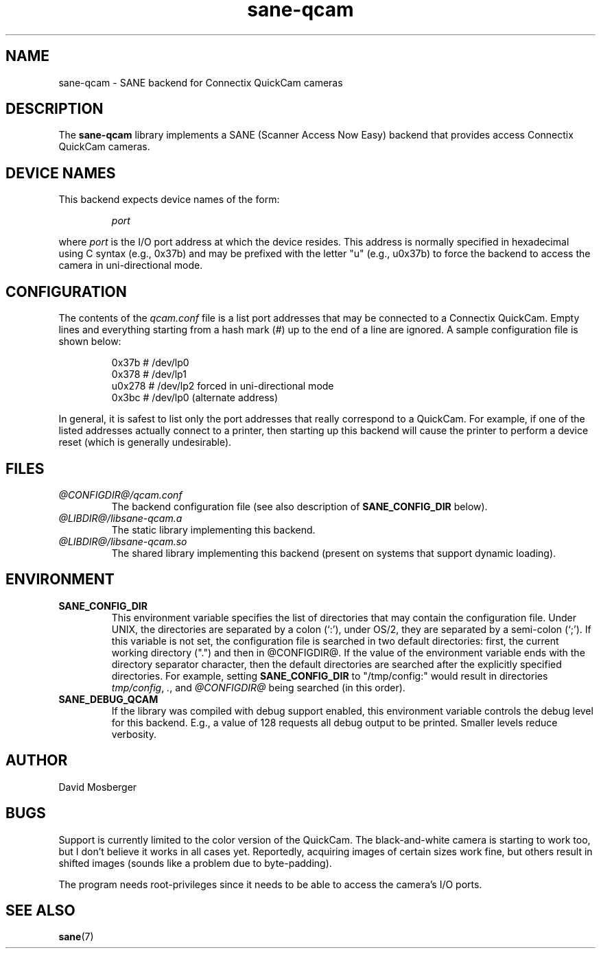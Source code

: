 .TH sane\-qcam 5 "14 Jul 2008" "@PACKAGEVERSION@" "SANE Scanner Access Now Easy"
.IX sane\-qcam
.SH NAME
sane\-qcam \- SANE backend for Connectix QuickCam cameras
.SH DESCRIPTION
The
.B sane\-qcam
library implements a SANE (Scanner Access Now Easy) backend that
provides access Connectix QuickCam cameras.
.SH "DEVICE NAMES"
This backend expects device names of the form:
.PP
.RS
.I port
.RE
.PP
where
.I port
is the I/O port address at which the device resides.  This address is
normally specified in hexadecimal using C syntax (e.g., 0x37b) and may
be prefixed with the letter "u" (e.g., u0x37b) to force the backend to
access the camera in uni-directional mode.
.SH CONFIGURATION
The contents of the
.I qcam.conf
file is a list port addresses that may be connected to a
Connectix QuickCam.  Empty lines and everything starting from a hash
mark (#) up to the end of a line are ignored.  A sample configuration
file is shown below:
.PP
.RS
0x37b  # /dev/lp0
.br
0x378  # /dev/lp1
.br
u0x278 # /dev/lp2 forced in uni-directional mode
.br
0x3bc  # /dev/lp0 (alternate address)
.RE
.PP
In general, it is safest to list only the port addresses that really
correspond to a QuickCam.  For example, if one of the listed addresses
actually connect to a printer, then starting up this backend will
cause the printer to perform a device reset (which is generally
undesirable).
.SH FILES
.TP
.I @CONFIGDIR@/qcam.conf
The backend configuration file (see also description of
.B SANE_CONFIG_DIR
below).
.TP
.I @LIBDIR@/libsane\-qcam.a
The static library implementing this backend.
.TP
.I @LIBDIR@/libsane\-qcam.so
The shared library implementing this backend (present on systems that
support dynamic loading).
.SH ENVIRONMENT
.TP
.B SANE_CONFIG_DIR
This environment variable specifies the list of directories that may
contain the configuration file.  Under UNIX, the directories are
separated by a colon (`:'), under OS/2, they are separated by a
semi-colon (`;').  If this variable is not set, the configuration file
is searched in two default directories: first, the current working
directory (".") and then in @CONFIGDIR@.  If the value of the
environment variable ends with the directory separator character, then
the default directories are searched after the explicitly specified
directories.  For example, setting
.B SANE_CONFIG_DIR
to "/tmp/config:" would result in directories 
.IR "tmp/config" ,
.IR "." ,
and
.I "@CONFIGDIR@"
being searched (in this order).
.TP
.B SANE_DEBUG_QCAM
If the library was compiled with debug support enabled, this
environment variable controls the debug level for this backend.  E.g.,
a value of 128 requests all debug output to be printed.  Smaller
levels reduce verbosity.

.SH AUTHOR
David Mosberger

.SH BUGS
Support is currently limited to the color version of the QuickCam.
The black-and-white camera is starting to work too, but I don't
believe it works in all cases yet.  Reportedly, acquiring images of
certain sizes work fine, but others result in shifted images (sounds
like a problem due to byte-padding).
.PP
The program needs root-privileges since it needs to be able to access
the camera's I/O ports.

.SH SEE ALSO
.BR sane (7)
